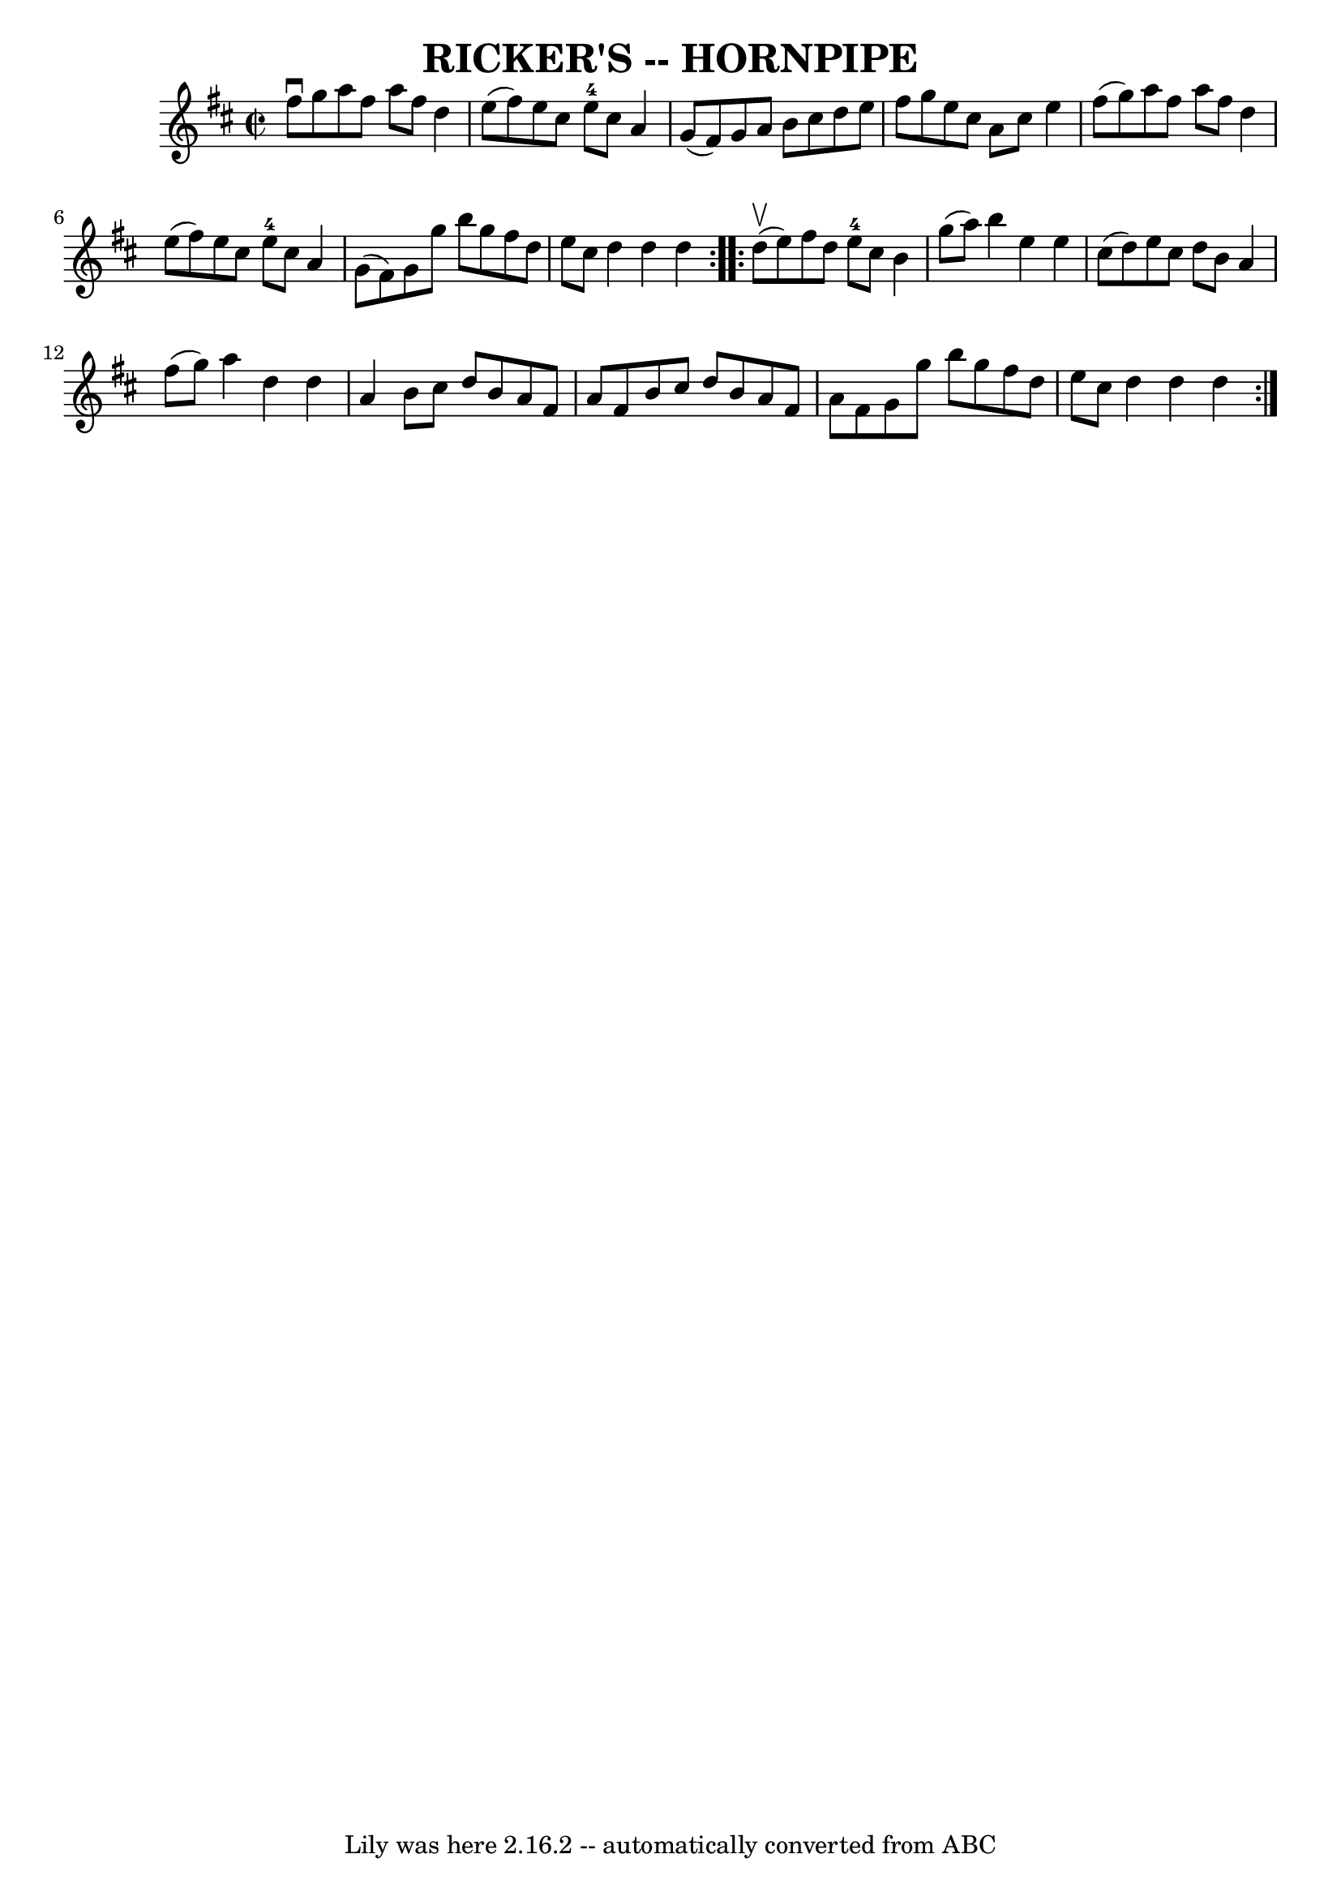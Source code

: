 \version "2.7.40"
\header {
	book = "Ryan's Mammoth Collection of Fiddle Tunes"
	crossRefNumber = "1"
	footnotes = ""
	tagline = "Lily was here 2.16.2 -- automatically converted from ABC"
	title = "RICKER'S -- HORNPIPE"
}
voicedefault =  {
\set Score.defaultBarType = "empty"

\repeat volta 2 {
\override Staff.TimeSignature #'style = #'C
 \time 2/2 \key d \major fis''8^\downbow g''8        |
 a''8    
fis''8 a''8 fis''8 d''4 e''8 (fis''8)   |
 e''8    
cis''8 e''8-4 cis''8 a'4 g'8 (fis'8)   |
 g'8    
a'8 b'8 cis''8 d''8 e''8 fis''8 g''8    |
 e''8    
cis''8 a'8 cis''8 e''4 fis''8 (g''8)   |
     |
  
 a''8 fis''8 a''8 fis''8 d''4 e''8 (fis''8)   |
   
e''8 cis''8 e''8-4 cis''8 a'4 g'8 (fis'8)   |
   
g'8 g''8 b''8 g''8 fis''8 d''8 e''8 cis''8    |
   
d''4 d''4 d''4    }     \repeat volta 2 { d''8 (^\upbow e''8)    
   |
 fis''8 d''8 e''8-4 cis''8 b'4 g''8 (a''8)  
 |
 b''4 e''4 e''4 cis''8 (d''8)   |
 e''8    
cis''8 d''8 b'8 a'4 fis''8 (g''8)   |
 a''4 d''4   
 d''4 a'4    |
     |
 b'8 cis''8 d''8 b'8 a'8    
fis'8 a'8 fis'8    |
 b'8 cis''8 d''8 b'8 a'8    
fis'8 a'8 fis'8    |
 g'8 g''8 b''8 g''8 fis''8    
d''8 e''8 cis''8    |
 d''4 d''4 d''4    }   
}

\score{
    <<

	\context Staff="default"
	{
	    \voicedefault 
	}

    >>
	\layout {
	}
	\midi {}
}
